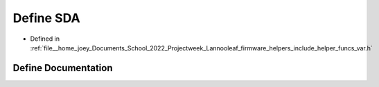 .. _exhale_define_helper__funcs__var_8h_1a6890442e1cc24a0d61597a13576b8727:

Define SDA
==========

- Defined in :ref:`file__home_joey_Documents_School_2022_Projectweek_Lannooleaf_firmware_helpers_include_helper_funcs_var.h`


Define Documentation
--------------------


.. doxygendefine:: SDA
   :project: Lannooleaf firmware